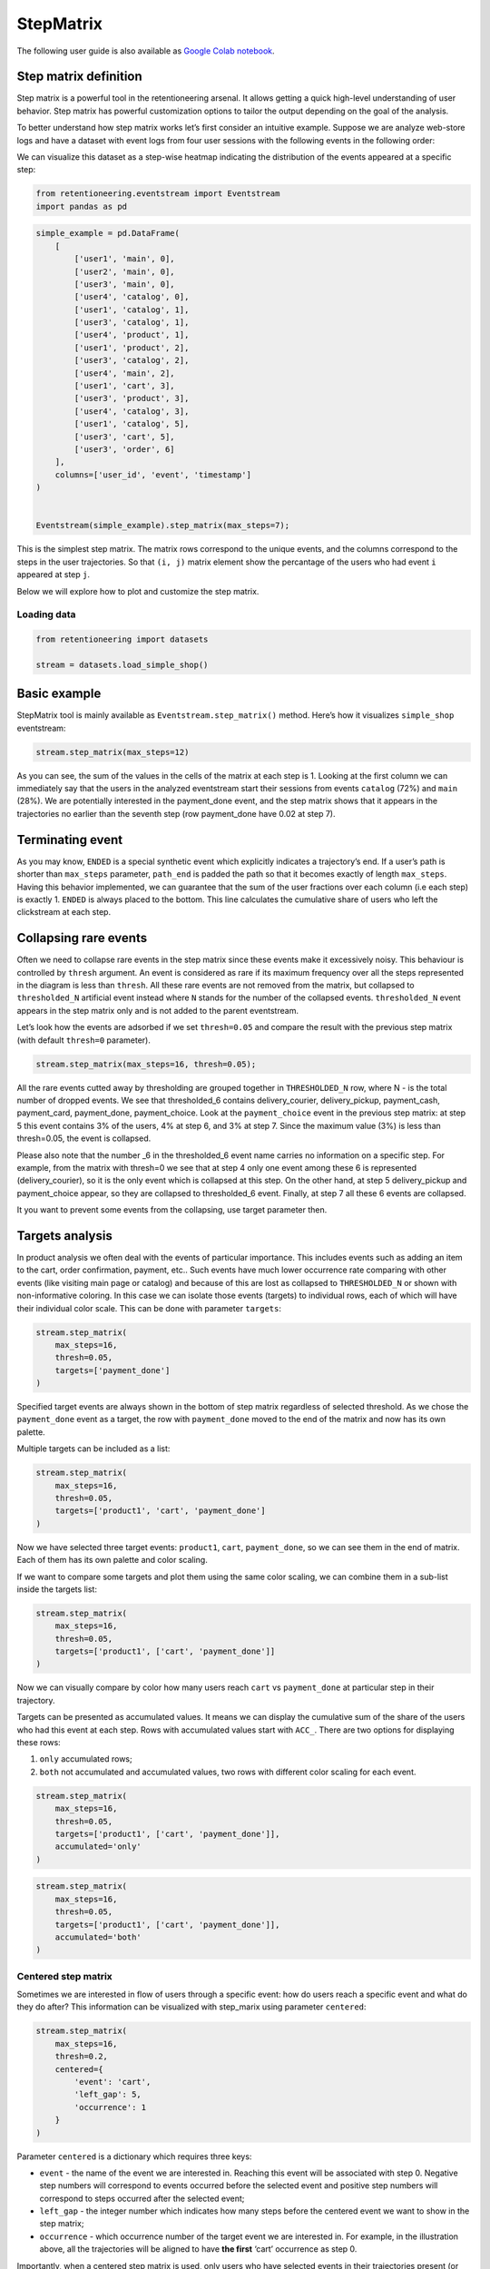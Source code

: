 StepMatrix
==========

The following user guide is also available as
`Google Colab notebook <https://colab.research.google.com/drive/12l603hupPLIWp9H1ljkr5RUQLuunbLY3?usp=share_link>`_.

Step matrix definition
----------------------

Step matrix is a powerful tool in the retentioneering arsenal. It allows
getting a quick high-level understanding of user behavior. Step matrix
has powerful customization options to tailor the output depending on the
goal of the analysis.

To better understand how step matrix works let’s first consider an
intuitive example. Suppose we are analyze web-store logs and have a
dataset with event logs from four user sessions with the following
events in the following order:

.. image:: /_static/user_guides/step_matrix/step_matrix_demo.svg


We can visualize this dataset as a step-wise heatmap indicating the
distribution of the events appeared at a specific step:

.. code-block:: python

    from retentioneering.eventstream import Eventstream
    import pandas as pd



.. code-block:: python

    simple_example = pd.DataFrame(
        [
            ['user1', 'main', 0],
            ['user2', 'main', 0],
            ['user3', 'main', 0],
            ['user4', 'catalog', 0],
            ['user1', 'catalog', 1],
            ['user3', 'catalog', 1],
            ['user4', 'product', 1],
            ['user1', 'product', 2],
            ['user3', 'catalog', 2],
            ['user4', 'main', 2],
            ['user1', 'cart', 3],
            ['user3', 'product', 3],
            ['user4', 'catalog', 3],
            ['user1', 'catalog', 5],
            ['user3', 'cart', 5],
            ['user3', 'order', 6]
        ],
        columns=['user_id', 'event', 'timestamp']
    )


    Eventstream(simple_example).step_matrix(max_steps=7);

.. image:: /_static/user_guides/step_matrix/output_6_1.png


This is the simplest step matrix. The matrix rows correspond to the
unique events, and the columns correspond to the steps in the user
trajectories. So that ``(i, j)`` matrix element show the percantage of
the users who had event ``i`` appeared at step ``j``.

Below we will explore how to plot and customize the step matrix.

Loading data
~~~~~~~~~~~~~

.. code-block:: python

    from retentioneering import datasets

    stream = datasets.load_simple_shop()

Basic example
-------------

StepMatrix tool is mainly available as ``Eventstream.step_matrix()``
method. Here’s how it visualizes ``simple_shop`` eventstream:

.. code-block:: python

    stream.step_matrix(max_steps=12)





.. image:: /_static/user_guides/step_matrix/output_12_2.png


As you can see, the sum of the values in the cells of the matrix at each
step is 1. Looking at the first column we can immediately say that the
users in the analyzed eventstream start their sessions from events
``catalog`` (72%) and ``main`` (28%). We are potentially interested in
the payment_done event, and the step matrix shows that it appears in the
trajectories no earlier than the seventh step (row payment_done have
0.02 at step 7).


Terminating event
-----------------

As you may know, ``ENDED`` is a special synthetic event which explicitly
indicates a trajectory’s end. If a user’s path is shorter than
``max_steps`` parameter, ``path_end`` is padded the path so that it
becomes exactly of length ``max_steps``. Having this behavior
implemented, we can guarantee that the sum of the user fractions over
each column (i.e each step) is exactly 1. ``ENDED`` is always placed to
the bottom. This line calculates the cumulative share of users who left
the clickstream at each step.

Collapsing rare events
------------------------

Often we need to collapse rare events in the step matrix since these
events make it excessively noisy. This behaviour is controlled by
``thresh`` argument. An event is considered as rare if its maximum
frequency over all the steps represented in the diagram is less than
``thresh``. All these rare events are not removed from the matrix, but
collapsed to ``thresholded_N`` artificial event instead where ``N``
stands for the number of the collapsed events. ``thresholded_N`` event
appears in the step matrix only and is not added to the parent
eventstream.

Let’s look how the events are adsorbed if we set ``thresh=0.05`` and
compare the result with the previous step matrix (with default
``thresh=0`` parameter).

.. code-block:: python

    stream.step_matrix(max_steps=16, thresh=0.05);



.. image:: /_static/user_guides/step_matrix/output_16_1.png


All the rare events cutted away by thresholding are grouped
together in ``THRESHOLDED_N`` row, where N - is the total number of
dropped events. We see that thresholded_6 contains delivery_courier,
delivery_pickup, payment_cash, payment_card, payment_done,
payment_choice. Look at the ``payment_choice`` event in the previous
step matrix: at step 5 this event contains 3% of the users, 4% at step
6, and 3% at step 7. Since the maximum value (3%) is less than
thresh=0.05, the event is collapsed.

Please also note that the number \_6 in the thresholded_6 event name
carries no information on a specific step. For example, from the matrix
with thresh=0 we see that at step 4 only one event among these 6 is
represented (delivery_courier), so it is the only event which is
collapsed at this step. On the other hand, at step 5 delivery_pickup and
payment_choice appear, so they are collapsed to thresholded_6 event.
Finally, at step 7 all these 6 events are collapsed.

It you want to prevent some events from the collapsing, use target
parameter then.

Targets analysis
-----------------

In product analysis we often deal with the events of particular
importance. This includes events such as adding an item to the cart,
order confirmation, payment, etc.. Such events have much lower
occurrence rate comparing with other events (like visiting main page or
catalog) and because of this are lost as collapsed to ``THRESHOLDED_N``
or shown with non-informative coloring. In this case we can isolate
those events (targets) to individual rows, each of which will have their
individual color scale. This can be done with parameter ``targets``:

.. code-block:: python

    stream.step_matrix(
        max_steps=16,
        thresh=0.05,
        targets=['payment_done']
    )





.. image:: /_static/user_guides/step_matrix/output_20_2.png


Specified target events are always shown in the bottom of step matrix
regardless of selected threshold. As we chose the ``payment_done`` event
as a target, the row with ``payment_done`` moved to the end of the
matrix and now has its own palette.

Multiple targets can be included as a list:

.. code-block:: python

    stream.step_matrix(
        max_steps=16,
        thresh=0.05,
        targets=['product1', 'cart', 'payment_done']
    )






.. image:: /_static/user_guides/step_matrix/output_22_2.png



Now we have selected three target events: ``product1``, ``cart``,
``payment_done``, so we can see them in the end of matrix. Each of them
has its own palette and color scaling.

If we want to compare some targets and plot them using the same color
scaling, we can combine them in a sub-list inside the targets list:

.. code-block:: python

    stream.step_matrix(
        max_steps=16,
        thresh=0.05,
        targets=['product1', ['cart', 'payment_done']]
    )





.. image:: /_static/user_guides/step_matrix/output_25_2.png


Now we can visually compare by color how many users reach ``cart`` vs
``payment_done`` at particular step in their trajectory.

Targets can be presented as accumulated values. It means we can display
the cumulative sum of the share of the users who had this event at each
step. Rows with accumulated values start with ``ACC_``. There are two
options for displaying these rows:

1. ``only`` accumulated rows;
2. ``both`` not accumulated and accumulated values, two rows with
   different color scaling for each event.

.. code-block:: python

    stream.step_matrix(
        max_steps=16,
        thresh=0.05,
        targets=['product1', ['cart', 'payment_done']],
        accumulated='only'
    )




.. image:: /_static/user_guides/step_matrix/output_28_1.png


.. code-block:: python

    stream.step_matrix(
        max_steps=16,
        thresh=0.05,
        targets=['product1', ['cart', 'payment_done']],
        accumulated='both'
    )







.. image:: /_static/user_guides/step_matrix/output_29_2.png


Centered step matrix
~~~~~~~~~~~~~~~~~~~~

Sometimes we are interested in flow of users through a specific event:
how do users reach a specific event and what do they do after? This
information can be visualized with step_marix using parameter
``centered``:

.. code-block:: python

    stream.step_matrix(
        max_steps=16,
        thresh=0.2,
        centered={
            'event': 'cart',
            'left_gap': 5,
            'occurrence': 1
        }
    )








.. image:: /_static/user_guides/step_matrix/output_32_2.png



Parameter ``centered`` is a dictionary which requires three keys:

-  ``event`` - the name of the event we are interested in. Reaching this
   event will be associated with step 0. Negative step numbers will
   correspond to events occurred before the selected event and positive
   step numbers will correspond to steps occurred after the selected
   event;

-  ``left_gap`` - the integer number which indicates how many steps
   before the centered event we want to show in the step matrix;

-  ``occurrence`` - which occurrence number of the target event we are
   interested in. For example, in the illustration above, all the
   trajectories will be aligned to have **the first** ‘cart’ occurrence
   as step 0.

Importantly, when a centered step matrix is used, only users who have
selected events in their trajectories present (or it’s n`th occurrence)
will be shown. Therefore, the column with step index 0 will always have
1 at the selected event and zero at all other events. The fraction of
the users kept for the centered step matrix is shown in the title. In
the example above, 51.3% of users have reached the event ‘cart’ at least
**once**.

.. image:: /_static/user_guides/step_matrix/SM_occurence=1.png



To better understand the meaning of the ``occurrence`` parameter, let’s
build another step matrix, this time with ``occurrence=2``:

.. code-block:: python

    stream.step_matrix(
        max_steps=16,
        thresh=0.2,
        centered={
            'event': 'cart',
            'left_gap': 5,
            'occurrence': 2
        }
    )





.. image:: /_static/user_guides/step_matrix/output_36_2.png


Here we can see that the proportion of users whose steps are displayed
in our matrix has noticeably decreased. Now they are 15.2%, because we
are evaluating the **second** occurrence of the ``cart`` event, which
means we are considering users who had this event at least **twice**.

A combination of ``targets`` and ``centered`` parameters is also
possible:

.. code-block:: python

    stream.step_matrix(
        max_steps=16,
        thresh=0.2,
        centered={
            'event': 'cart',
            'left_gap': 5,
            'occurrence': 1
        },
        targets=['payment_done']
    )





.. image:: /_static/user_guides/step_matrix/output_39_2.png



Events sorting
~~~~~~~~~~~~~~~

By default, rows in the step matrix are sorted in the next order:

1. real events in the order of the first occurrence in eventstream
2. ``ENDED`` event
3. ``THRESHOLDED`` event
4. targets

Sometimes it is needed to obtain a step matrix with the events ranked in
the specific order (for example, to compare two step matrices). This can
be done with parameter ``sorting`` which accepts a list of event names
in the required order to show up in the step matrix. Let’s consider an
example:

.. code-block:: python

    stream.step_matrix(max_steps=16, thresh=0.07)






.. image:: /_static/user_guides/step_matrix/output_43_2.png



Let’s say we would like to change the order of the events in the
resulted step_matrix. First, we can obtain a list of event names from
the step_matrix output using ``.values[0]``

To read about the ``.values`` attribute, follow the link to :ref:`values`

.. code-block:: python

    stream\
        .step_matrix(max_steps=16, thresh=0.07)\
        .values[0]\
        .index




.. parsed-literal::

    Index(['catalog', 'main', 'lost', 'cart', 'product2', 'product1', 'ENDED',
           'THRESHOLDED_7'],
          dtype='object')



.. image:: /_static/user_guides/step_matrix/output_45_2.png


Now we can conveniently copy the list of events, reorganize it in the
required order and pass it to the step_matrix function as a sorting
parameter:

.. code-block:: python

    custom_order = [
        'main',
        'catalog',
        'product1',
        'product2',
        'cart',
        'lost',
        'THRESHOLDED_7',
        'ENDED'
    ]

    stream.step_matrix(
        max_steps=16,
        thresh=0.07,
        sorting=custom_order
    )







.. image:: /_static/user_guides/step_matrix/output_47_2.png


Note, that the custom ordering only affects non-target events. Target
events will always be in the same order as they are specified in the
parameter ``targets``.

Differential step_matrix
~~~~~~~~~~~~~~~~~~~~~~~~

Sometimes we need to compare the behavior of several groups of users.
For example, when we would like to compare the behavior of the users who
had conversion to a target vs. those who had not, compare the behavior
of test and control groups in an A/B test, or compare behavior between
specific segments of the users. For example, now we want to compare the
behavior of any abstract groups g1 and g2. In g1 we will add users who
have the ``payment_done`` event in their trajectory, in g2 - all the
rest. We will choose ``cart`` as the central event, because it is
usually closely followed by a purchase or user disappearance.

In this case, it is informative to plot a step_matrix as the difference
between step_matrix for group_A and step_matrix for group_B. This can be
done using parameter ``groups``, which requires a tuple of two elements
``(g1, g2)``: where ``g_1`` and ``g_2`` are collections of the
``user_id``\ s (list, tuple, or set). Two separate step matrices M1 and
M2 will be calculated for users from ``g_1`` and ``g_2``, respectively.
The resulting matrix will be the matrix M = M1-M2. Note, that the values
in each column in the differential step matrix will always sum up to 0
(since the columns in both M1 and M2 always sum up to 1).

.. code-block:: python

    raw_data = stream.to_dataframe()

    g1 = set(raw_data[raw_data['event'] == 'payment_done']['user_id'])
    g2 = set(raw_data['user_id']) - g1

    stream.step_matrix(
        max_steps=16,
        thresh=0.05,
        centered={
            'event': 'cart',
            'left_gap': 5,
            'occurrence': 1
        },
        groups=(g1, g2)
    )







.. image:: /_static/user_guides/step_matrix/output_51_2.png



To correctly interpret the differential matrix, it is enough to keep in
mind the idea that we have before us the result of subtracting one
matrix from another. It means that if we see a value in a matrix cell
that is equal to or close to zero, we understand that the share of this
event at this step in the two groups is approximately equal. If we see a
large negative number, then users from the second group performed this
action more often at this step. If we see a large positive number, this
means that this event happened more often for users from the first
group.

For example, before the central event ``cart``, the values in the cells
of the matrix are close to zero, which means that the behavior of users
in the two groups is approximately the same. However, after it, negative
values appear in the ``lost`` and ``ENDED`` row, which tells us that
among users who did not make a purchase, many users were lost after
adding the product to the cart. On the contrary, users who have made a
purchase are dominated by ``payment_done``, ``payment_choice`` and
``payment_cart`` events.

Clusters
^^^^^^^^

Consider another example of differential step matrix use, where we will
compare behavior of two user clusters. First, let’s obtain behavioural
segments and visualize the results of the segmentation using conversion
to ``payment_done`` and event ``cart``. User list is assigned by the
:py:meth:`Clusters.cluster_mapping<retentioneering.tooling.clusters.clusters.Clusters.cluster_mapping>` attribute.


To learn more about user behavior clustering read here: :doc:`Clusters user guide </user_guides/clusters>`.

.. code-block:: python

    from retentioneering.tooling.clusters import Clusters

    clusters = Clusters(eventstream=stream)
    clusters.fit(method='kmeans', n_clusters=8, feature_type='count', ngram_range=(1, 1))
    clusters.plot(targets=['payment_done', 'cart']);



.. image:: /_static/user_guides/step_matrix/output_57_0.png


We can see 8 clusters with the corresponding conversion rates to the
specified events (% of the users in the given cluster who had at least
one specified event). Suppose we would like to compare the behavior of
cluster #1 compared to cluster #3. Both have relatively high conversion
rate to ``payment_done`` and ``cart``. Let’s find out how they differ
using differential step matrix. All we need is to get ``user_id``\ s
collections from ``cluster_mapping`` attribute and pass it to ``groups``
parameter of step matrix:




.. code-block:: python

    g1 = clusters.cluster_mapping[1]
    g2 = clusters.cluster_mapping[3]

    stream.step_matrix(
        max_steps=16,
        thresh = 0.05,
        centered={
            'event': 'cart',
            'left_gap': 5,
            'occurrence': 1
        },
        groups=(g1,g2)
    )



.. image:: /_static/user_guides/step_matrix/output_59_1.png


In this step matrix, we can see the difference between clusters #1 and
#3. Users from cluster #1, after adding the product to the cart, more
often returned to the catalog and continued shopping. Users from cluster
#3 usually made a payment and finished their trajectory through the
online shop after the ``cart`` event.

Weight_col
----------

So far we have been calculating step matrix values as the percentage of
the users appearing in the clickstream at a certain step. However,
sometimes it is reasonable to calculate similar fractions not over
users, but over other entities as well. For example, over sessions.

To do this, we need to divide the event stream into sessions. The split
sessions method will help us with this.

We will set the length of the session - 100 minutes. The resulting
object will be a new eventstream.

.. code-block:: python

    result = stream.split_sessions((100,'m'), session_col='session_id')

To learn more about working with data processors, you can follow the
link:
:doc:`dataprocessors user guide </user_guides/dataprocessors>`.


@TODO: link to .timedelta_hist() method



Now we feed the result as input to the step_matrix tool and specify the
``weight_col=['session_id']`` parameter.

.. code-block:: python

    result.step_matrix(max_steps=16, weight_col=['session_id'])





.. image:: /_static/user_guides/step_matrix/output_69_2.png


Now we see in the cells the share of all sessions for which the
specified event happened at the specified step.

Let’s compare the result with the user-weighted matrix

.. code-block:: python

    result.step_matrix(max_steps=16, weight_col=['user_id']))




.. image:: /_static/user_guides/step_matrix/output_72_2.png


Now we can see the difference between these two types of normalisation.
The number of unique sessions is greater than the number of unique
users, so the proportion of the ``cart`` event in the third step when
normalizing by users is higher than for sessions (0,09 vs 0,05). The
same happens with other, potentially targeted events in the eventstream:
``payment_choice``, ``payment_done``, ``delivery_choice`` etc. In
addition, looking at the step matrix by users, we can assume that the
trajectory of most users starts with the ``catalogue`` event, but if you
break down the trajectories into sessions, it becomes clear that most of
them start with the ``main`` event.

Using a separate instance
-------------------------

By design, ``Eventstream.step_matrix()`` is a shortcut method which uses
an instance of ``StepMatrix`` class under the hood. Eventstream method
creates an instance of StepMatrix object and stores it the eventstream
internally.

Sometimes it’s reasonable to work with a separate instance of StepMatrix
class. In this case you also have to call ``StepMatrix.fit()`` and
``StepMatrix.plot()`` methods explicitly. Here’s an example how you can
do it.

.. code-block:: python

    from retentioneering.tooling.step_matrix import StepMatrix

    step_matrix = StepMatrix(stream, max_steps=12, targets=['payment_done'])
    step_matrix.fit()
    step_matrix.plot()




.. image:: /_static/user_guides/step_matrix/output_75_0.png


Common tooling properties
-------------------------

Regardless of how the step matrix is called, as eventstream method or as
StepMatrix class instance, common properties are available.

.. _values:

values
~~~~~~~


To see the matrix data, we can call the ``.values`` attribute. This
attribute returns two datasets: the step matrix itself and the target
events. If we apply indexing, .values[0] returns step_matrix, .values[1]
returns targets.

.. code-block:: python

    stream.step_matrix(
        max_steps=12,
        targets=['product1', ['cart', 'payment_done']],
        show_plot=False
    ).values[0]




.. raw:: html

    <div><table class="dataframe">
      <thead>
        <tr style="text-align: right;">
          <th></th>
          <th>1</th>
          <th>2</th>
          <th>3</th>
          <th>4</th>
          <th>5</th>
          <th>6</th>
          <th>7</th>
          <th>8</th>
          <th>9</th>
          <th>10</th>
          <th>11</th>
          <th>12</th>
        </tr>
      </thead>
      <tbody>
        <tr>
          <th>catalog</th>
          <td>0.716076</td>
          <td>0.445215</td>
          <td>0.384164</td>
          <td>0.310051</td>
          <td>0.251400</td>
          <td>0.211677</td>
          <td>0.169022</td>
          <td>0.147427</td>
          <td>0.134897</td>
          <td>0.117835</td>
          <td>0.101840</td>
          <td>0.094908</td>
        </tr>
        <tr>
          <th>main</th>
          <td>0.283924</td>
          <td>0.162357</td>
          <td>0.121834</td>
          <td>0.094108</td>
          <td>0.085311</td>
          <td>0.079712</td>
          <td>0.070914</td>
          <td>0.064250</td>
          <td>0.053586</td>
          <td>0.050120</td>
          <td>0.049853</td>
          <td>0.037057</td>
        </tr>
        <tr>
          <th>lost</th>
          <td>0.000000</td>
          <td>0.118102</td>
          <td>0.101306</td>
          <td>0.093842</td>
          <td>0.075180</td>
          <td>0.066649</td>
          <td>0.060784</td>
          <td>0.054385</td>
          <td>0.040523</td>
          <td>0.035724</td>
          <td>0.023460</td>
          <td>0.022661</td>
        </tr>
        <tr>
          <th>cart</th>
          <td>0.000000</td>
          <td>0.089843</td>
          <td>0.109571</td>
          <td>0.080778</td>
          <td>0.064783</td>
          <td>0.047454</td>
          <td>0.046388</td>
          <td>0.031725</td>
          <td>0.027459</td>
          <td>0.024527</td>
          <td>0.021061</td>
          <td>0.022394</td>
        </tr>
        <tr>
          <th>payment_choice</th>
          <td>0.000000</td>
          <td>0.000000</td>
          <td>0.000000</td>
          <td>0.000000</td>
          <td>0.033591</td>
          <td>0.043455</td>
          <td>0.031991</td>
          <td>0.023994</td>
          <td>0.022661</td>
          <td>0.017329</td>
          <td>0.010131</td>
          <td>0.011464</td>
        </tr>
        <tr>
          <th>delivery_choice</th>
          <td>0.000000</td>
          <td>0.000000</td>
          <td>0.054119</td>
          <td>0.061584</td>
          <td>0.049054</td>
          <td>0.034391</td>
          <td>0.031725</td>
          <td>0.026926</td>
          <td>0.018395</td>
          <td>0.018395</td>
          <td>0.014396</td>
          <td>0.012263</td>
        </tr>
        <tr>
          <th>payment_done</th>
          <td>0.000000</td>
          <td>0.000000</td>
          <td>0.000000</td>
          <td>0.000000</td>
          <td>0.000000</td>
          <td>0.003999</td>
          <td>0.024793</td>
          <td>0.024793</td>
          <td>0.018395</td>
          <td>0.014929</td>
          <td>0.013063</td>
          <td>0.010131</td>
        </tr>
        <tr>
          <th>product2</th>
          <td>0.000000</td>
          <td>0.114370</td>
          <td>0.065849</td>
          <td>0.057851</td>
          <td>0.045854</td>
          <td>0.035724</td>
          <td>0.030392</td>
          <td>0.023727</td>
          <td>0.020794</td>
          <td>0.020261</td>
          <td>0.017595</td>
          <td>0.016262</td>
        </tr>
        <tr>
          <th>product1</th>
          <td>0.000000</td>
          <td>0.070115</td>
          <td>0.045055</td>
          <td>0.042655</td>
          <td>0.031991</td>
          <td>0.025860</td>
          <td>0.020794</td>
          <td>0.017595</td>
          <td>0.017062</td>
          <td>0.011197</td>
          <td>0.012263</td>
          <td>0.010397</td>
        </tr>
        <tr>
          <th>payment_card</th>
          <td>0.000000</td>
          <td>0.000000</td>
          <td>0.000000</td>
          <td>0.000000</td>
          <td>0.000000</td>
          <td>0.017595</td>
          <td>0.020261</td>
          <td>0.017062</td>
          <td>0.012797</td>
          <td>0.010664</td>
          <td>0.010131</td>
          <td>0.005065</td>
        </tr>
        <tr>
          <th>delivery_courier</th>
          <td>0.000000</td>
          <td>0.000000</td>
          <td>0.000000</td>
          <td>0.025327</td>
          <td>0.032791</td>
          <td>0.024793</td>
          <td>0.015729</td>
          <td>0.017595</td>
          <td>0.011997</td>
          <td>0.007465</td>
          <td>0.007731</td>
          <td>0.006398</td>
        </tr>
        <tr>
          <th>delivery_pickup</th>
          <td>0.000000</td>
          <td>0.000000</td>
          <td>0.000000</td>
          <td>0.014396</td>
          <td>0.016796</td>
          <td>0.015463</td>
          <td>0.012530</td>
          <td>0.009597</td>
          <td>0.010131</td>
          <td>0.005332</td>
          <td>0.007198</td>
          <td>0.003999</td>
        </tr>
        <tr>
          <th>payment_cash</th>
          <td>0.000000</td>
          <td>0.000000</td>
          <td>0.000000</td>
          <td>0.000000</td>
          <td>0.000000</td>
          <td>0.004799</td>
          <td>0.006931</td>
          <td>0.004799</td>
          <td>0.004266</td>
          <td>0.004532</td>
          <td>0.002133</td>
          <td>0.001866</td>
        </tr>
        <tr>
          <th>ENDED</th>
          <td>0.000000</td>
          <td>0.000000</td>
          <td>0.118102</td>
          <td>0.219408</td>
          <td>0.313250</td>
          <td>0.388430</td>
          <td>0.457745</td>
          <td>0.536124</td>
          <td>0.607038</td>
          <td>0.661690</td>
          <td>0.709144</td>
          <td>0.745135</td>
        </tr>
      </tbody>
    </table>
    </div>



.. code-block:: python

    # target events
    stream.step_matrix(
        max_steps=12,
        targets=['product1', ['cart', 'payment_done']],
        show_plot=False
    ).values[1]



.. raw:: html

    <div><table class="dataframe">
      <thead>
        <tr style="text-align: right;">
          <th></th>
          <th>1</th>
          <th>2</th>
          <th>3</th>
          <th>4</th>
          <th>5</th>
          <th>6</th>
          <th>7</th>
          <th>8</th>
          <th>9</th>
          <th>10</th>
          <th>11</th>
          <th>12</th>
        </tr>
      </thead>
      <tbody>
        <tr>
          <th>product1</th>
          <td>0.0</td>
          <td>0.070115</td>
          <td>0.045055</td>
          <td>0.042655</td>
          <td>0.031991</td>
          <td>0.025860</td>
          <td>0.020794</td>
          <td>0.017595</td>
          <td>0.017062</td>
          <td>0.011197</td>
          <td>0.012263</td>
          <td>0.010397</td>
        </tr>
        <tr>
          <th>cart</th>
          <td>0.0</td>
          <td>0.089843</td>
          <td>0.109571</td>
          <td>0.080778</td>
          <td>0.064783</td>
          <td>0.047454</td>
          <td>0.046388</td>
          <td>0.031725</td>
          <td>0.027459</td>
          <td>0.024527</td>
          <td>0.021061</td>
          <td>0.022394</td>
        </tr>
        <tr>
          <th>payment_done</th>
          <td>0.0</td>
          <td>0.000000</td>
          <td>0.000000</td>
          <td>0.000000</td>
          <td>0.000000</td>
          <td>0.003999</td>
          <td>0.024793</td>
          <td>0.024793</td>
          <td>0.018395</td>
          <td>0.014929</td>
          <td>0.013063</td>
          <td>0.010131</td>
        </tr>
      </tbody>
    </table>
    </div>



params
~~~~~~

``StepMatrix.params`` property returns a dictionary containing all the
parameters (including the defaults) related to the current state of the
StepMatrix object:

.. code-block:: python

    stream.step_matrix(show_plot=False).params



.. parsed-literal::

    {'max_steps': 20,
     'weight_col': 'user_id',
     'precision': 2,
     'targets': None,
     'accumulated': None,
     'sorting': None,
     'thresh': 0,
     'centered': None,
     'groups': None}
